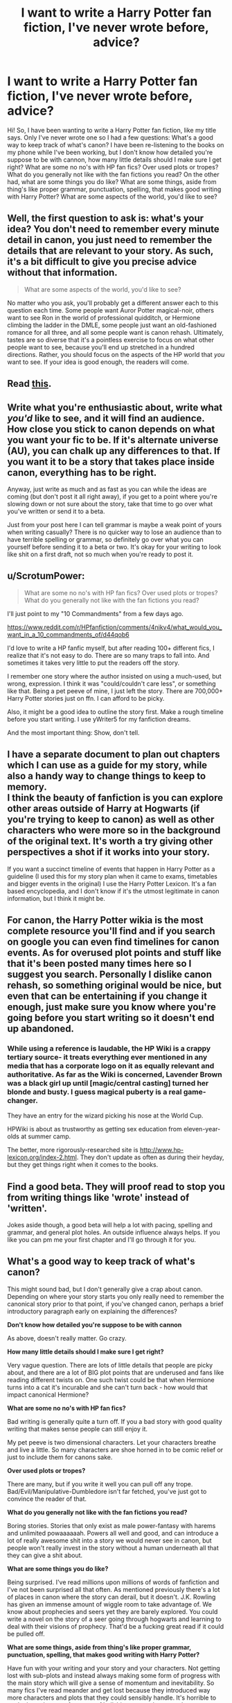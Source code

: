 #+TITLE: I want to write a Harry Potter fan fiction, I've never wrote before, advice?

* I want to write a Harry Potter fan fiction, I've never wrote before, advice?
:PROPERTIES:
:Author: TheDoctorandDipper
:Score: 23
:DateUnix: 1465866884.0
:DateShort: 2016-Jun-14
:FlairText: Discussion
:END:
Hi! So, I have been wanting to write a Harry Potter fan fiction, like my title says. Only I've never wrote one so I had a few questions: What's a good way to keep track of what's canon? I have been re-listening to the books on my phone while I've been working, but I don't know how detailed you're suppose to be with cannon, how many little details should I make sure I get right? What are some no no's with HP fan fics? Over used plots or tropes? What do you generally not like with the fan fictions you read? On the other had, what are some things you do like? What are some things, aside from thing's like proper grammar, punctuation, spelling, that makes good writing with Harry Potter? What are some aspects of the world, you'd like to see?


** Well, the first question to ask is: what's your idea? You don't need to remember every minute detail in canon, you just need to remember the details that are relevant to your story. As such, it's a bit difficult to give you precise advice without that information.

#+begin_quote
  What are some aspects of the world, you'd like to see?
#+end_quote

No matter who you ask, you'll probably get a different answer each to this question each time. Some people want Auror Potter magical-noir, others want to see Ron in the world of professional quidditch, or Hermione climbing the ladder in the DMLE, some people just want an old-fashioned romance for all three, and all some people want is canon rehash. Ultimately, tastes are so diverse that it's a pointless exercise to focus on what other people want to see, because you'll end up stretched in a hundred directions. Rather, you should focus on the aspects of the HP world that /you/ want to see. If your idea is good enough, the readers will come.
:PROPERTIES:
:Author: Zeitgeist84
:Score: 6
:DateUnix: 1465875061.0
:DateShort: 2016-Jun-14
:END:


** Read [[http://www.accessdenied-rms.net/guide/fwg.txt][this]].
:PROPERTIES:
:Author: booleanfreud
:Score: 5
:DateUnix: 1465894021.0
:DateShort: 2016-Jun-14
:END:


** Write what you're enthusiastic about, write what /you'd/ like to see, and it will find an audience. How close you stick to canon depends on what you want your fic to be. If it's alternate universe (AU), you can chalk up any differences to that. If you want it to be a story that takes place inside canon, everything has to be right.

Anyway, just write as much and as fast as you can while the ideas are coming (but don't post it all right away), if you get to a point where you're slowing down or not sure about the story, take that time to go over what you've written or send it to a beta.

Just from your post here I can tell grammar is maybe a weak point of yours when writing casually? There is no quicker way to lose an audience than to have terrible spelling or grammar, so definitely go over what you can yourself before sending it to a beta or two. It's okay for your writing to look like shit on a first draft, not so much when you're ready to post it.
:PROPERTIES:
:Author: cavelioness
:Score: 4
:DateUnix: 1465898718.0
:DateShort: 2016-Jun-14
:END:


** u/ScrotumPower:
#+begin_quote
  What are some no no's with HP fan fics? Over used plots or tropes? What do you generally not like with the fan fictions you read?
#+end_quote

I'll just point to my "10 Commandments" from a few days ago.

[[https://www.reddit.com/r/HPfanfiction/comments/4nikv4/what_would_you_want_in_a_10_commandments_of/d44qob6]]

I'd love to write a HP fanfic myself, but after reading 100+ different fics, I realize that it's not easy to do. There are so many traps to fall into. And sometimes it takes very little to put the readers off the story.

I remember one story where the author insisted on using a much-used, but wrong, expression. I think it was "could/couldn't care less", or something like that. Being a pet peeve of mine, I just left the story. There are 700,000+ Harry Potter stories just on ffn. I can afford to be picky.

Also, it might be a good idea to outline the story first. Make a rough timeline before you start writing. I use yWriter5 for my fanfiction dreams.

And the most important thing: Show, don't tell.
:PROPERTIES:
:Author: ScrotumPower
:Score: 6
:DateUnix: 1465880498.0
:DateShort: 2016-Jun-14
:END:


** I have a separate document to plan out chapters which I can use as a guide for my story, while also a handy way to change things to keep to memory.\\
I think the beauty of fanfiction is you can explore other areas outside of Harry at Hogwarts (if you're trying to keep to canon) as well as other characters who were more so in the background of the original text. It's worth a try giving other perspectives a shot if it works into your story.

If you want a succinct timeline of events that happen in Harry Potter as a guideline (I used this for my story plan when it came to exams, timetables and bigger events in the original) I use the Harry Potter Lexicon. It's a fan based encyclopedia, and I don't know if it's the utmost legitimate in canon information, but I think it might be.
:PROPERTIES:
:Author: Fadinggx
:Score: 3
:DateUnix: 1465889778.0
:DateShort: 2016-Jun-14
:END:


** For canon, the Harry Potter wikia is the most complete resource you'll find and if you search on google you can even find timelines for canon events. As for overused plot points and stuff like that it's been posted many times here so I suggest you search. Personally I dislike canon rehash, so something original would be nice, but even that can be entertaining if you change it enough, just make sure you know where you're going before you start writing so it doesn't end up abandoned.
:PROPERTIES:
:Author: Guizkane
:Score: 5
:DateUnix: 1465873563.0
:DateShort: 2016-Jun-14
:END:

*** While using a reference is laudable, the HP Wiki is a crappy tertiary source- it treats everything ever mentioned in any media that has a corporate logo on it as equally relevant and authoritative. As far as the Wiki is concerned, Lavender Brown was a black girl up until [magic/central casting] turned her blonde and busty. I guess magical puberty is a real game-changer.

They have an entry for the wizard picking his nose at the World Cup.

HPWiki is about as trustworthy as getting sex education from eleven-year-olds at summer camp.

The better, more rigorously-researched site is [[http://www.hp-lexicon.org/index-2.html]]. They don't update as often as during their heyday, but they get things right when it comes to the books.
:PROPERTIES:
:Author: wordhammer
:Score: 23
:DateUnix: 1465879145.0
:DateShort: 2016-Jun-14
:END:


** Find a good beta. They will proof read to stop you from writing things like 'wrote' instead of 'written'.

Jokes aside though, a good beta will help a lot with pacing, spelling and grammar, and general plot holes. An outside influence always helps. If you like you can pm me your first chapter and I'll go through it for you.
:PROPERTIES:
:Author: Jumpinjackfrost
:Score: 2
:DateUnix: 1465909688.0
:DateShort: 2016-Jun-14
:END:


** *What's a good way to keep track of what's canon?*

This might sound bad, but I don't generally give a crap about canon. Depending on where your story starts you only really need to remember the canonical story prior to that point, if you've changed canon, perhaps a brief introductory paragraph early on explaining the differences?

*Don't know how detailed you're suppose to be with cannon*

As above, doesn't really matter. Go crazy.

*How many little details should I make sure I get right?*

Very vague question. There are lots of little details that people are picky about, and there are a lot of BIG plot points that are underused and fans like reading different twists on. One such twist could be that when Hermione turns into a cat it's incurable and she can't turn back - how would that impact canonical Hermione?

*What are some no no's with HP fan fics?*

Bad writing is generally quite a turn off. If you a bad story with good quality writing that makes sense people can still enjoy it.

My pet peeve is two dimensional characters. Let your characters breathe and live a little. So many characters are shoe horned in to be comic relief or just to include them for canons sake.

*Over used plots or tropes?*

There are many, but if you write it well you can pull off any trope. Bad/Evil/Manipulative-Dumbledore isn't far fetched, you've just got to convince the reader of that.

*What do you generally not like with the fan fictions you read?*

Boring stories. Stories that only exist as male power-fantasy with harems and unlimited powaaaaaah. Powers all well and good, and can introduce a lot of really awesome shit into a story we would never see in canon, but people won't really invest in the story without a human underneath all that they can give a shit about.

*What are some things you do like?*

Being surprised. I've read millions upon millions of words of fanfiction and I've not been surprised all that often. As mentioned previously there's a lot of places in canon where the story can derail, but it doesn't. J.K. Rowling has given an immense amount of wiggle room to take advantage of. We know about prophecies and seers yet they are barely explored. You could write a novel on the story of a seer going through hogwarts and learning to deal with their visions of prophecy. That'd be a fucking great read if it could be pulled off.

*What are some things, aside from thing's like proper grammar, punctuation, spelling, that makes good writing with Harry Potter?*

Have fun with your writing and your story and your characters. Not getting lost with sub-plots and instead always making some form of progress with the main story which will give a sense of momentum and inevitability. So many fics I've read meander and get lost because they introduced way more characters and plots that they could sensibly handle. It's horrible to wade through page after page of bullshit to get to the next relevant paragraph/page. Fucking hate it.

*What are some aspects of the world, you'd like to see?*

Magical creatures are woefully unexplored. Knockturn alley and general criminality is very underrated and not used to the extent it could be to flesh out unique story lines/characters.
:PROPERTIES:
:Author: Palatino_
:Score: 2
:DateUnix: 1465930643.0
:DateShort: 2016-Jun-14
:END:

*** u/Karinta:
#+begin_quote
  One such twist could be that when Hermione turns into a cat it's incurable and she can't turn back - how would that impact canonical Hermione?
#+end_quote

Wow, I've never seen a fic that legitimately explores that (besides awful AO3 smut). Can you rec any?
:PROPERTIES:
:Author: Karinta
:Score: 3
:DateUnix: 1466018827.0
:DateShort: 2016-Jun-15
:END:

**** I haven't come across anything during my time reading fics :(
:PROPERTIES:
:Author: Palatino_
:Score: 2
:DateUnix: 1466116855.0
:DateShort: 2016-Jun-17
:END:


** In all honesty, to start of writing, it is best to do some tropes. Build on dribbles with them. If you find yourself writing more than 500 words keep going. Not everything you write will be published. If you do put it in a growing collection.

A good fanfic is one that has an imperfection to the character. Super!harry is always hard to pull off because no one wants to read perfection.

Don't do sudden changes. Always write out each action then eliminate. Writing more is better than less. As for eliminating, my writing professor said one thing that has stuck with me all these years. Sure it is great to hear about the billion of inheritance Harry Potter or Hermione have, but is it promoting the story? Is it building character? Is it pushing the plot a long? If I were to take that piece out would it impact the story?

Things that are nice in a fanfic? One thing the books lacked in my opinion was culture and society. Yes, we read through the eyes of a very naive young character who could care less if goblins were actually mean, but it could've been used better. Much like Tolkien used Bilbo and Frodo, use your character to build the world. Allow the reader to learn through the eyes of the character.

Avoid the common dialogue queue of blah blah. You will lose the reader.

Character A "Speak". Character A acts.

Character B actions.

Character B says.

Character A responds.

Character B shrugs (actions).

Character A asks.

Character B talks.

This keeps the characters and their actions separate and clean. It is a neat trick to keep track of what is going on too.

As for cannon. How cannon do you want to go? Outlining the situation or hardcore cannon?
:PROPERTIES:
:Author: Halogien
:Score: 1
:DateUnix: 1465880929.0
:DateShort: 2016-Jun-14
:END:


** Fuck canon man. Theres thousands of stories out there. Sticking to canon is a good way to sound like everyone else. If you have a plot thats cool, make your own canon the center of it, not the actual one. Much more fun that way.
:PROPERTIES:
:Author: James_Locke
:Score: 1
:DateUnix: 1465927511.0
:DateShort: 2016-Jun-14
:END:


** Have faith in your own ability, and write a story that you personally would like to read. Being new to writing, the best thing you can do is to write a lot. A ridiculous amount. Get someone to read it and tell you what they liked/didn't like about your writing, and read it yourself and see the same. The more you write, the better you get. And good luck!
:PROPERTIES:
:Author: A2i9
:Score: 1
:DateUnix: 1465941547.0
:DateShort: 2016-Jun-15
:END:
